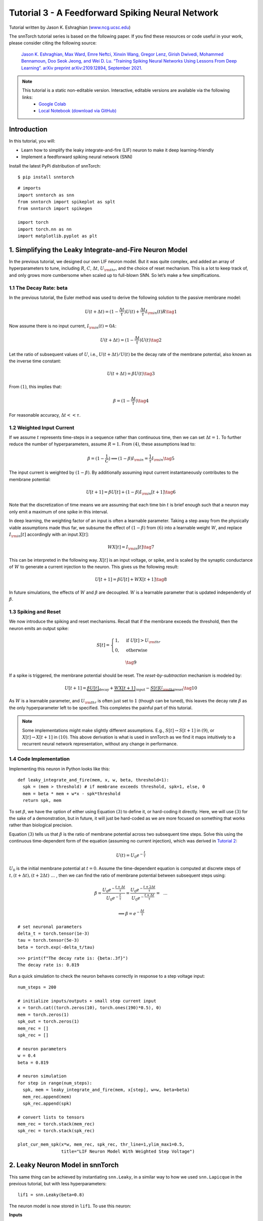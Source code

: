 ================================================
Tutorial 3 - A Feedforward Spiking Neural Network
================================================

Tutorial written by Jason K. Eshraghian (`www.ncg.ucsc.edu <https://www.ncg.ucsc.edu>`_)

.. image:: https://colab.research.google.com/assets/colab-badge.svg
        :alt: Open In Colab
        :target: https://colab.research.google.com/github/jeshraghian/snntorch/blob/master/examples/tutorial_3_feedforward_snn.ipynb

The snnTorch tutorial series is based on the following paper. If you find these resources or code useful in your work, please consider citing the following source:
   
    `Jason K. Eshraghian, Max Ward, Emre Neftci, Xinxin Wang, Gregor Lenz, Girish
    Dwivedi, Mohammed Bennamoun, Doo Seok Jeong, and Wei D. Lu. “Training
    Spiking Neural Networks Using Lessons From Deep Learning”. arXiv preprint arXiv:2109.12894,
    September 2021. <https://arxiv.org/abs/2109.12894>`_

.. note::
  This tutorial is a static non-editable version. Interactive, editable versions are available via the following links:
    * `Google Colab <https://colab.research.google.com/github/jeshraghian/snntorch/blob/master/examples/tutorial_3_feedforward_snn.ipynb>`_
    * `Local Notebook (download via GitHub) <https://github.com/jeshraghian/snntorch/tree/master/examples>`_


Introduction
-------------

In this tutorial, you will: 

* Learn how to simplify the leaky integrate-and-fire (LIF) neuron to make it deep learning-friendly 
* Implement a feedforward spiking neural network (SNN)

Install the latest PyPi distribution of snnTorch:

::

    $ pip install snntorch

::

    # imports
    import snntorch as snn
    from snntorch import spikeplot as splt
    from snntorch import spikegen
    
    import torch
    import torch.nn as nn
    import matplotlib.pyplot as plt


1. Simplifying the Leaky Integrate-and-Fire Neuron Model
----------------------------------------------------------

In the previous tutorial, we designed our own LIF neuron model. But it was quite complex, and added an array of
hyperparameters to tune, including :math:`R`, :math:`C`,
:math:`\Delta t`, :math:`U_{\rm thr}`, and the choice of reset
mechanism. This is a lot to keep track of, and only grows more cumbersome
when scaled up to full-blown SNN. So let’s make a few
simplfications.

1.1 The Decay Rate: beta
~~~~~~~~~~~~~~~~~~~~~~~~~~~~~~~~~~~

In the previous tutorial, the Euler method was used to derive the
following solution to the passive membrane model:

.. math:: U(t+\Delta t) = (1-\frac{\Delta t}{\tau})U(t) + \frac{\Delta t}{\tau} I_{\rm in}(t)R \tag{1}

Now assume there is no input current, :math:`I_{\rm in}(t)=0 A`:

.. math:: U(t+\Delta t) = (1-\frac{\Delta t}{\tau})U(t) \tag{2}

Let the ratio of subsequent values of :math:`U`, i.e.,
:math:`U(t+\Delta t)/U(t)` be the decay rate of the membrane potential,
also known as the inverse time constant:

.. math:: U(t+\Delta t) = \beta U(t) \tag{3}

From :math:`(1)`, this implies that:

.. math:: \beta = (1-\frac{\Delta t}{\tau}) \tag{4}

For reasonable accuracy, :math:`\Delta t << \tau`.

1.2 Weighted Input Current
~~~~~~~~~~~~~~~~~~~~~~~~~~~~~~~~~~~

If we assume :math:`t` represents time-steps in a sequence rather than
continuous time, then we can set :math:`\Delta t = 1`. To
further reduce the number of hyperparameters, assume :math:`R=1`. From
:math:`(4)`, these assumptions lead to:

.. math:: \beta = (1-\frac{1}{C}) \implies (1-\beta)I_{\rm in} = \frac{1}{\tau}I_{\rm in} \tag{5}

The input current is weighted by :math:`(1-\beta)`. 
By additionally assuming input current instantaneously contributes to the membrane potential:

.. math:: U[t+1] = \beta U[t] + (1-\beta)I_{\rm in}[t+1] \tag{6}

Note that the discretization of time means we are assuming that each
time bin :math:`t` is brief enough such that a neuron may only emit a
maximum of one spike in this interval.

In deep learning, the weighting factor of an input is often a learnable
parameter. Taking a step away from the physically viable assumptions
made thus far, we subsume the effect of :math:`(1-\beta)` from
:math:`(6)` into a learnable weight :math:`W`, and replace
:math:`I_{\rm in}[t]` accordingly with an input :math:`X[t]`:

.. math:: WX[t] = I_{\rm in}[t] \tag{7}

This can be interpreted in the following way. :math:`X[t]` is an input
voltage, or spike, and is scaled by the synaptic conductance of
:math:`W` to generate a current injection to the neuron. This gives us
the following result:

.. math:: U[t+1] = \beta U[t] + WX[t+1] \tag{8}

In future simulations, the effects of :math:`W` and :math:`\beta` are decoupled.
:math:`W` is a learnable parameter that is updated independently of :math:`\beta`.

1.3 Spiking and Reset
~~~~~~~~~~~~~~~~~~~~~~~~~~~~~~~~~~~

We now introduce the spiking and reset mechanisms. Recall that if
the membrane exceeds the threshold, then the neuron emits an output
spike:

.. math::

   S[t] = \begin{cases} 1, &\text{if}~U[t] > U_{\rm thr} \\
   0, &\text{otherwise} \end{cases}

.. math::
   
   \tag{9}

If a spike is triggered, the membrane potential should be reset. The
*reset-by-subtraction* mechanism is modeled by:

.. math:: U[t+1] = \underbrace{\beta U[t]}_\text{decay} + \underbrace{WX[t+1]}_\text{input} - \underbrace{S[t]U_{\rm thr}}_\text{reset} \tag{10}

As :math:`W` is a learnable parameter, and :math:`U_{\rm thr}` is often
just set to :math:`1` (though can be tuned), this leaves the decay rate
:math:`\beta` as the only hyperparameter left to be specified. This
completes the painful part of this tutorial.

.. note::

   Some implementations might make slightly different assumptions.
   E.g., :math:`S[t] \rightarrow S[t+1]` in :math:`(9)`, or
   :math:`X[t] \rightarrow X[t+1]` in :math:`(10)`. This above
   derivation is what is used in snnTorch as we find it maps intuitively
   to a recurrent neural network representation, without any change in
   performance.

1.4 Code Implementation
~~~~~~~~~~~~~~~~~~~~~~~~~~~~~~~~~~~

Implementing this neuron in Python looks like this:

::

    def leaky_integrate_and_fire(mem, x, w, beta, threshold=1):
      spk = (mem > threshold) # if membrane exceeds threshold, spk=1, else, 0
      mem = beta * mem + w*x - spk*threshold
      return spk, mem

To set :math:`\beta`, we have the option of either using Equation
:math:`(3)` to define it, or hard-coding it directly. Here, we will use
:math:`(3)` for the sake of a demonstration, but in future, it will just be hard-coded as we
are more focused on something that works rather than biological precision.

Equation :math:`(3)` tells us that :math:`\beta` is the ratio of
membrane potential across two subsequent time steps. Solve
this using the continuous time-dependent form of the equation (assuming
no current injection), which was derived in `Tutorial
2 <https://snntorch.readthedocs.io/en/latest/tutorials/index.html>`__:

.. math:: U(t) = U_0e^{-\frac{t}{\tau}}

:math:`U_0` is the initial membrane potential at :math:`t=0`. Assume the
time-dependent equation is computed at discrete steps of
:math:`t, (t+\Delta t), (t+2\Delta t)~...~`, then we can find the ratio
of membrane potential between subsequent steps using:

.. math:: \beta = \frac{U_0e^{-\frac{t+\Delta t}{\tau}}}{U_0e^{-\frac{t}{\tau}}} = \frac{U_0e^{-\frac{t + 2\Delta t}{\tau}}}{U_0e^{-\frac{t+\Delta t}{\tau}}} =~~...

.. math:: \implies \beta = e^{-\frac{\Delta t}{\tau}} 

::

    # set neuronal parameters
    delta_t = torch.tensor(1e-3)
    tau = torch.tensor(5e-3)
    beta = torch.exp(-delta_t/tau)
   
::

    >>> print(f"The decay rate is: {beta:.3f}")
    The decay rate is: 0.819

Run a quick simulation to check the neuron behaves correctly in
response to a step voltage input:

::

    num_steps = 200
    
    # initialize inputs/outputs + small step current input
    x = torch.cat((torch.zeros(10), torch.ones(190)*0.5), 0)
    mem = torch.zeros(1)
    spk_out = torch.zeros(1)
    mem_rec = []
    spk_rec = []
    
    # neuron parameters
    w = 0.4
    beta = 0.819
    
    # neuron simulation
    for step in range(num_steps):
      spk, mem = leaky_integrate_and_fire(mem, x[step], w=w, beta=beta)
      mem_rec.append(mem)
      spk_rec.append(spk)
    
    # convert lists to tensors
    mem_rec = torch.stack(mem_rec)
    spk_rec = torch.stack(spk_rec)
    
    plot_cur_mem_spk(x*w, mem_rec, spk_rec, thr_line=1,ylim_max1=0.5,
                     title="LIF Neuron Model With Weighted Step Voltage")

.. image:: https://github.com/jeshraghian/snntorch/blob/master/docs/_static/img/examples/tutorial3/_static/lif_step.png?raw=true
        :align: center
        :width: 400


2. Leaky Neuron Model in snnTorch
---------------------------------------

This same thing can be achieved by instantiating ``snn.Leaky``, in a
similar way to how we used ``snn.Lapicque`` in the previous tutorial, but with less hyperparameters:

::

    lif1 = snn.Leaky(beta=0.8)

The neuron model is now stored in ``lif1``. To use this neuron:

**Inputs** 

* ``cur_in``: each element of :math:`W\times X[t]` is sequentially passed as an input 
* ``mem``: the previous step membrane potential, :math:`U[t-1]`, is also passed as input.

**Outputs** 

* ``spk_out``: output spike :math:`S[t]` (‘1’ if there is a spike; ‘0’ if there is no spike) 
* ``mem``: membrane potential :math:`U[t]` of the present step

These all need to be of type ``torch.Tensor``. Note that here, we assume
the input current has already been weighted before passing into the
``snn.Leaky`` neuron. This will make more sense when we construct a
network-scale model. Also, equation :math:`(10)` has been time-shifted
back one step without loss of generality.

::

    # Small step current input
    w=0.21
    cur_in = torch.cat((torch.zeros(10), torch.ones(190)*w), 0)
    mem = torch.zeros(1)
    spk = torch.zeros(1)
    mem_rec = []
    spk_rec = []
    
    # neuron simulation
    for step in range(num_steps):
      spk, mem = lif1(cur_in[step], mem)
      mem_rec.append(mem)
      spk_rec.append(spk)
    
    # convert lists to tensors
    mem_rec = torch.stack(mem_rec)
    spk_rec = torch.stack(spk_rec)
    
    plot_cur_mem_spk(cur_in, mem_rec, spk_rec, thr_line=1, ylim_max1=0.5,
                     title="snn.Leaky Neuron Model")

Compare this plot with the manually derived leaky integrate-and-fire neuron. 
The membrane potential reset is slightly weaker: i.e., it uses a *soft reset*. 
This has been done intentionally because it enables better performance on a few deep learning benchmarks. 
The equation used instead is:

$$U[t+1] = \underbrace{\beta U[t]}_\text{decay} + \underbrace{WX[t+1]}_\text{input} - \underbrace{\beta S[t]U_{\rm thr}}_\text{soft reset} \tag{11}$$
.. math:: U[t+1] = \underbrace{\beta U[t]}_\text{decay} + \underbrace{WX[t+1]}_\text{input} - \underbrace{\beta S[t]U_{\rm thr}}_\text{soft reset} \tag{11}


This model has the same optional input arguments of ``reset_mechanism``
and ``threshold`` as described for Lapicque’s neuron model.

.. image:: https://github.com/jeshraghian/snntorch/blob/master/docs/_static/img/examples/tutorial3/_static/snn.leaky_step.png?raw=true
        :align: center
        :width: 450


3. A Feedforward Spiking Neural Network
---------------------------------------------

So far, we have only considered how a single neuron responds to input
stimulus. snnTorch makes it straightforward to scale this up to a deep
neural network. In this section, we will create a 3-layer fully-connected neural
network of dimensions 784-1000-10. Compared to our simulations so far, each neuron will now integrate over
many more incoming input spikes.

.. image:: https://github.com/jeshraghian/snntorch/blob/master/docs/_static/img/examples/tutorial2/2_8_fcn.png?raw=true
        :align: center
        :width: 600



PyTorch is used to form the connections between neurons, and
snnTorch to create the neurons. First, initialize all layers.

::

    # layer parameters
    num_inputs = 784
    num_hidden = 1000
    num_outputs = 10
    beta = 0.99
    
    # initialize layers
    fc1 = nn.Linear(num_inputs, num_hidden)
    lif1 = snn.Leaky(beta=beta)
    fc2 = nn.Linear(num_hidden, num_outputs)
    lif2 = snn.Leaky(beta=beta)

Next, initialize the hidden variables and outputs of each spiking
neuron. As networks increase in size, this becomes more tedious.
The static method ``init_leaky()`` can be used to take care of
this. All neurons in snnTorch have their own initialization methods that
follow this same syntax, e.g., ``init_lapicque()``. The shape of the
hidden states are automatically initialized based on the input data
dimensions during the first forward pass.

::

    # Initialize hidden states
    mem1 = lif1.init_leaky()
    mem2 = lif2.init_leaky()
    
    # record outputs
    mem2_rec = []
    spk1_rec = []
    spk2_rec = []

Create an input spike train to pass to the network. There are 200 time
steps to simulate across 784 input neurons, i.e., the input originally
has dimensions of :math:`200 \times 784`. However, neural nets typically process data in minibatches. 
snnTorch, uses time-first dimensionality:

[:math:`time \times batch\_size \times feature\_dimensions`]

So ‘unsqueeze’ the input along ``dim=1`` to indicate ‘one batch’
of data. The dimensions of this input tensor must be 200 :math:`\times`
1 :math:`\times` 784:

::

    spk_in = spikegen.rate_conv(torch.rand((200, 784))).unsqueeze(1)
    >>> print(f"Dimensions of spk_in: {spk_in.size()}")
    "Dimensions of spk_in: torch.Size([200, 1, 784])"

Now it’s finally time to run a full simulation. An intuitive way to
think about how PyTorch and snnTorch work together is that PyTorch
routes the neurons together, and snnTorch loads the results into spiking
neuron models. In terms of coding up a network, these spiking neurons
can be treated like time-varying activation functions.

Here is a sequential account of what’s going on:

-  The :math:`i^{th}` input from ``spk_in`` to the :math:`j^{th}` neuron 
   is weighted by the parameters initialized in ``nn.Linear``:
   :math:`X_{i} \times W_{ij}`
-  This generates the input current term from Equation :math:`(10)`,
   contributing to :math:`U[t+1]` of the spiking neuron
-  If :math:`U[t+1] > U_{\rm thr}`, then a spike is triggered from this
   neuron
-  This spike is weighted by the second layer weight, and the above
   process is repeated for all inputs, weights, and neurons.
-  If there is no spike, then nothing is passed to the post-synaptic
   neuron.

The only difference from our simulations thus far is that we are now
scaling the input current with a weight generated by ``nn.Linear``,
rather than manually setting :math:`W` ourselves.

::

    # network simulation
    for step in range(num_steps):
        cur1 = fc1(spk_in[step]) # post-synaptic current <-- spk_in x weight
        spk1, mem1 = lif1(cur1, mem1) # mem[t+1] <--post-syn current + decayed membrane
        cur2 = fc2(spk1)
        spk2, mem2 = lif2(cur2, mem2)
    
        mem2_rec.append(mem2)
        spk1_rec.append(spk1)
        spk2_rec.append(spk2)
    
    # convert lists to tensors
    mem2_rec = torch.stack(mem2_rec)
    spk1_rec = torch.stack(spk1_rec)
    spk2_rec = torch.stack(spk2_rec)
    
    plot_snn_spikes(spk_in, spk1_rec, spk2_rec, "Fully Connected Spiking Neural Network")

.. image:: https://github.com/jeshraghian/snntorch/blob/master/docs/_static/img/examples/tutorial3/_static/mlp_raster.png?raw=true
        :align: center
        :width: 450

At this stage, the spikes don’t have any real meaning. The inputs and
weights are all randomly initialized, and no training has taken place.
But the spikes should appear to be propagating from the first layer
through to the output. If you are not seeing any spikes, then you might have
 been unlucky in the weight initialization lottery - you might want
to try re-running the last four code-blocks.

``spikeplot.spike_count`` can create a spike counter of
the output layer. The following animation will take some time to
generate.

   Note: if you are running the notebook locally on your desktop, please
   uncomment the line below and modify the path to your ffmpeg.exe

::

    from IPython.display import HTML
    
    fig, ax = plt.subplots(facecolor='w', figsize=(12, 7))
    labels=['0', '1', '2', '3', '4', '5', '6', '7', '8','9']
    spk2_rec = spk2_rec.squeeze(1).detach().cpu()
    
    # plt.rcParams['animation.ffmpeg_path'] = 'C:\\path\\to\\your\\ffmpeg.exe'
    
    #  Plot spike count histogram
    anim = splt.spike_count(spk2_rec, fig, ax, labels=labels, animate=True)
    HTML(anim.to_html5_video())
    # anim.save("spike_bar.mp4")

.. raw:: html

  <center>
    <video controls src="https://github.com/jeshraghian/snntorch/blob/master/docs/_static/img/examples/tutorial3/_static/spike_bar.mp4?raw=true"></video>
  </center>

``spikeplot.traces`` lets you visualize the membrane potential traces. We will plot 9 out of 10 output neurons. 
Compare it to the animation and raster plot above to see if you can match the traces to the neuron.

::

    # plot membrane potential traces
    splt.traces(mem2_rec.squeeze(1), spk=spk2_rec.squeeze(1))
    fig = plt.gcf() 
    fig.set_size_inches(8, 6)

.. image:: https://github.com/jeshraghian/snntorch/blob/master/docs/_static/img/examples/tutorial3/_static/traces.png?raw=true
        :align: center
        :width: 450

It is fairly normal if some neurons are firing while others are
completely dead. Again, none of these spikes have any real meaning until
the weights have been trained.

Conclusion
-----------

That covers how to simplify the leaky integrate-and-fire neuron model,
and then using it to build a spiking neural network. In practice, we
will almost always prefer to use ``snn.Leaky`` over ``snn.Lapicque`` for
training networks, as there is a smaller hyperparameter search space.

`Tutorial
4 <https://snntorch.readthedocs.io/en/latest/tutorials/index.html>`__
goes into detail with the 2nd-order ``snn.Synaptic`` and ``snn.Alpha``
models. This next tutorial is not necessary for training a network, so if you wish to go straight
to deep learning with snnTorch, then skip ahead to `Tutorial
5 <https://snntorch.readthedocs.io/en/latest/tutorials/index.html>`__.

If you like this project, please consider starring ⭐ the repo on GitHub as it is the easiest and best way to support it.

For reference, the documentation `can be found
here <https://snntorch.readthedocs.io/en/latest/snntorch.html>`__.

Further Reading
---------------

-  `Check out the snnTorch GitHub project here. <https://github.com/jeshraghian/snntorch>`__
-  `snnTorch
   documentation <https://snntorch.readthedocs.io/en/latest/snntorch.html>`__
   of the Lapicque, Leaky, Synaptic, and Alpha models
-  `Neuronal Dynamics: From single neurons to networks and models of
   cognition <https://neuronaldynamics.epfl.ch/index.html>`__ by Wulfram
   Gerstner, Werner M. Kistler, Richard Naud and Liam Paninski.
-  `Theoretical Neuroscience: Computational and Mathematical Modeling of
   Neural
   Systems <https://mitpress.mit.edu/books/theoretical-neuroscience>`__
   by Laurence F. Abbott and Peter Dayan

